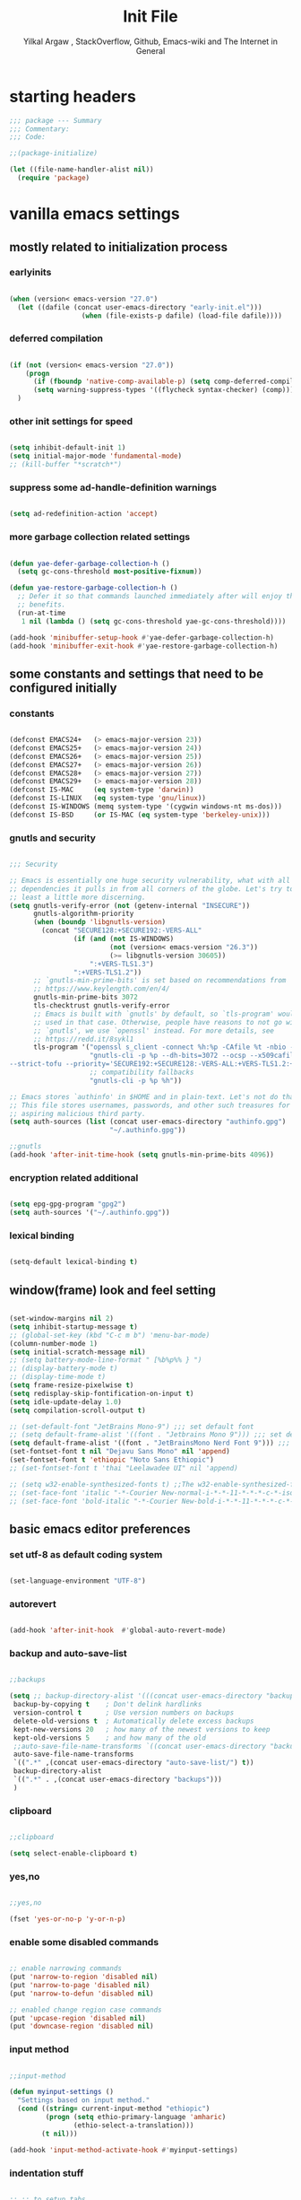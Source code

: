#+TITLE: Init File
#+AUTHOR: Yilkal Argaw , StackOverflow, Github, Emacs-wiki and The Internet in General
#+OPTIONS: toc:3          (only include two levels in TOC)
# #+HTML_HEAD:  <link rel="stylesheet" type="text/css" href="http://a-dma.github.io/gruvbox-css/gruvbox-dark-medium.min.css" />
#+INFOJS_OPT: view:overview toc:3 ltoc:3 mouse:underline buttons:0 path:https://orgmode.org/worg/code/org-info-js/org-info-src.js
#+PROPERTY: header-args:emacs-lisp    :tangle (concat "./init.el")
#+OPTIONS: ^:nil
#+OPTIONS: _:nil
#+auto_tangle: t

* table of contents                                          :noexport:TOC_3:
- [[#starting-headers][starting headers]]
- [[#vanilla-emacs-settings][vanilla emacs settings]]
  - [[#mostly-related-to-initialization-process][mostly related to initialization process]]
    - [[#earlyinits][earlyinits]]
    - [[#deferred-compilation][deferred compilation]]
    - [[#other-init-settings-for-speed][other init settings for speed]]
    - [[#suppress-some-ad-handle-definition-warnings][suppress some ad-handle-definition warnings]]
    - [[#more-garbage-collection-related-settings][more garbage collection related settings]]
  - [[#some-constants-and-settings-that-need-to-be-configured-initially][some constants and settings that need to be configured initially]]
    - [[#constants][constants]]
    - [[#gnutls-and-security][gnutls and security]]
    - [[#encryption-related-additional][encryption related additional]]
    - [[#lexical-binding][lexical binding]]
  - [[#windowframe-look-and-feel-setting][window(frame) look and feel setting]]
  - [[#basic-emacs-editor-preferences][basic emacs editor preferences]]
    - [[#set-utf-8-as-default-coding-system][set utf-8 as default coding system]]
    - [[#autorevert][autorevert]]
    - [[#backup-and-auto-save-list][backup and auto-save-list]]
    - [[#clipboard][clipboard]]
    - [[#yesno][yes,no]]
    - [[#enable-some-disabled-commands][enable some disabled commands]]
    - [[#input-method][input method]]
    - [[#indentation-stuff][indentation stuff]]
    - [[#sentences-end-with-a-single-space][Sentences end with a single space]]
    - [[#line-spacing][line-spacing]]
    - [[#line-number][line-number]]
    - [[#show-parens][show-parens]]
    - [[#scrolling][scrolling]]
    - [[#marking][marking]]
    - [[#isearch][isearch]]
    - [[#explicitly-set-shell][explicitly set shell]]
  - [[#theming][theming]]
  - [[#completion][completion]]
  - [[#emacs-built-in-packages][emacs built in packages]]
    - [[#imenu][imenu]]
    - [[#ibuffer][ibuffer]]
    - [[#comint-mode][comint-mode]]
    - [[#shell-mode][shell-mode]]
    - [[#eshell][eshell]]
    - [[#term-mode][term-mode]]
    - [[#eww--shr][eww & shr]]
    - [[#flymake][flymake]]
    - [[#flyspell][flyspell]]
    - [[#ediff][ediff]]
    - [[#tramp][tramp]]
    - [[#dired][dired]]
    - [[#org][org]]
    - [[#whitespace-mode][whitespace-mode]]
- [[#initialize-package-managers-straight-and-use-package][initialize package managers straight and use-package]]
- [[#external-libraries][external libraries]]
- [[#external-packages-i-use][external packages I use]]
  - [[#additional-garbage-collection-optimization-with-gmch][additional garbage collection optimization with gmch]]
  - [[#auto-tangle][auto-tangle]]
  - [[#keychords][keychords]]
  - [[#toc-org][toc-org]]
  - [[#diminish-and-delight][diminish and delight]]
  - [[#exec-path-form-shell][exec path form shell]]
  - [[#hydra][hydra]]
  - [[#undo-tree][undo-tree]]
  - [[#git][git]]
    - [[#git-gutter][git-gutter]]
    - [[#git-timemachine][git-timemachine]]
    - [[#magit--forge][magit & forge]]
    - [[#monky][monky]]
  - [[#yasnippet][yasnippet]]
  - [[#helpful][helpful]]
  - [[#which-key][which-key]]
  - [[#avy][avy]]
  - [[#ace-link][ace-link]]
  - [[#ace-window][ace-window]]
  - [[#expand-region][expand-region]]
  - [[#ag][ag]]
  - [[#rg][rg]]
  - [[#smart-hungry-delete][smart-hungry delete]]
  - [[#ws-butler][ws-butler]]
  - [[#multiple-cursors][multiple-cursors]]
  - [[#phi-search][phi-search]]
  - [[#rainbow-delimiters][rainbow-delimiters]]
  - [[#modal-editing-modes][modal editing modes]]
    - [[#objed][objed]]
  - [[#restclient][restclient]]
  - [[#highlight-indent-guides][highlight-indent-guides]]
  - [[#novel][nov.el]]
  - [[#pomidor][pomidor]]
  - [[#keyfreq][keyfreq]]
  - [[#company][company]]
  - [[#highligt-number-literals][highligt number literals]]
  - [[#vterm][vterm]]
  - [[#highlight-indent-guides-1][highlight-indent-guides]]
  - [[#default-text-scale][default text-scale]]
  - [[#minions][minions]]
  - [[#projectile][projectile]]
  - [[#smartparens][smartparens]]
  - [[#elpher][elpher]]
  - [[#typing][typing]]
    - [[#speed-type][speed-type]]
    - [[#typing-of-emacs][typing-of-emacs]]
  - [[#devdocs-browser][devdocs browser]]
  - [[#pdf-tools][pdf-tools]]
  - [[#scratch][scratch]]
  - [[#install-themes][install themes]]
  - [[#alternate-mode-lines][alternate mode-lines]]
    - [[#telephone-line][telephone-line]]
  - [[#all-the-icons][all-the-icons]]
  - [[#minibuffer-completion-frameworks][minibuffer completion frameworks]]
    - [[#selectrum-consult-marginelia-embark][selectrum, consult, marginelia, embark]]
  - [[#programming-and-typesetting][programming and typesetting]]
    - [[#lsp-mode][lsp-mode]]
    - [[#cc][C/C++]]
    - [[#rust][rust]]
    - [[#ruby][ruby]]
    - [[#php][php]]
    - [[#lua][lua]]
    - [[#ocaml][ocaml]]
    - [[#crystal][crystal]]
    - [[#clojure][clojure]]
    - [[#zig][zig]]
    - [[#d][d]]
    - [[#nim][nim]]
    - [[#raku][raku]]
    - [[#csv][csv]]
    - [[#yamltoml-and-json][yaml,toml and json]]
    - [[#rfc-mode][rfc-mode]]
    - [[#go][go]]
    - [[#web][web]]
    - [[#tree-sitter][tree-sitter]]
  - [[#dired-related][dired related]]
  - [[#org-related][org related]]
    - [[#org-bullets][org-bullets]]
    - [[#ox-pandoc][ox-pandoc]]
    - [[#htmlize][htmlize]]
- [[#start-server][start server]]
- [[#load-theme][load-theme]]
- [[#initial-scratch-buffer-settings][initial scratch-buffer settings]]
- [[#set-custom-variables][set custom variables]]
- [[#provide-init-and-finish][provide init and finish]]

* starting headers
#+begin_src emacs-lisp
;;; package --- Summary
;;; Commentary:
;;; Code:

;;(package-initialize)

(let ((file-name-handler-alist nil))
  (require 'package)

#+end_src


* vanilla emacs settings

** mostly related to initialization process
*** earlyinits

#+begin_src emacs-lisp

(when (version< emacs-version "27.0")
  (let ((dafile (concat user-emacs-directory "early-init.el")))
				  (when (file-exists-p dafile) (load-file dafile))))
#+end_src

*** deferred compilation

#+begin_src emacs-lisp

(if (not (version< emacs-version "27.0"))
    (progn
      (if (fboundp 'native-comp-available-p) (setq comp-deferred-compilation t))
      (setq warning-suppress-types '((flycheck syntax-checker) (comp))))
  )

#+end_src

*** other init settings for speed

#+begin_src emacs-lisp

(setq inhibit-default-init 1)
(setq initial-major-mode 'fundamental-mode)
;; (kill-buffer "*scratch*")

#+end_src

*** suppress some ad-handle-definition warnings

#+begin_src emacs-lisp

(setq ad-redefinition-action 'accept)

#+end_src

*** more garbage collection related settings

#+begin_src emacs-lisp

(defun yae-defer-garbage-collection-h ()
  (setq gc-cons-threshold most-positive-fixnum))

(defun yae-restore-garbage-collection-h ()
  ;; Defer it so that commands launched immediately after will enjoy the
  ;; benefits.
  (run-at-time
   1 nil (lambda () (setq gc-cons-threshold yae-gc-cons-threshold))))

(add-hook 'minibuffer-setup-hook #'yae-defer-garbage-collection-h)
(add-hook 'minibuffer-exit-hook #'yae-restore-garbage-collection-h)

#+end_src


** some constants and settings that need to be configured initially
*** constants

#+begin_src emacs-lisp

(defconst EMACS24+   (> emacs-major-version 23))
(defconst EMACS25+   (> emacs-major-version 24))
(defconst EMACS26+   (> emacs-major-version 25))
(defconst EMACS27+   (> emacs-major-version 26))
(defconst EMACS28+   (> emacs-major-version 27))
(defconst EMACS29+   (> emacs-major-version 28))
(defconst IS-MAC     (eq system-type 'darwin))
(defconst IS-LINUX   (eq system-type 'gnu/linux))
(defconst IS-WINDOWS (memq system-type '(cygwin windows-nt ms-dos)))
(defconst IS-BSD     (or IS-MAC (eq system-type 'berkeley-unix)))

#+end_src

*** gnutls and security

#+begin_src emacs-lisp

;;; Security

;; Emacs is essentially one huge security vulnerability, what with all the
;; dependencies it pulls in from all corners of the globe. Let's try to be at
;; least a little more discerning.
(setq gnutls-verify-error (not (getenv-internal "INSECURE"))
      gnutls-algorithm-priority
      (when (boundp 'libgnutls-version)
        (concat "SECURE128:+SECURE192:-VERS-ALL"
                (if (and (not IS-WINDOWS)
                         (not (version< emacs-version "26.3"))
                         (>= libgnutls-version 30605))
                    ":+VERS-TLS1.3")
                ":+VERS-TLS1.2"))
      ;; `gnutls-min-prime-bits' is set based on recommendations from
      ;; https://www.keylength.com/en/4/
      gnutls-min-prime-bits 3072
      tls-checktrust gnutls-verify-error
      ;; Emacs is built with `gnutls' by default, so `tls-program' would not be
      ;; used in that case. Otherwise, people have reasons to not go with
      ;; `gnutls', we use `openssl' instead. For more details, see
      ;; https://redd.it/8sykl1
      tls-program '("openssl s_client -connect %h:%p -CAfile %t -nbio -no_ssl3 -no_tls1 -no_tls1_1 -ign_eof"
                    "gnutls-cli -p %p --dh-bits=3072 --ocsp --x509cafile=%t \
--strict-tofu --priority='SECURE192:+SECURE128:-VERS-ALL:+VERS-TLS1.2:+VERS-TLS1.3' %h"
                    ;; compatibility fallbacks
                    "gnutls-cli -p %p %h"))

;; Emacs stores `authinfo' in $HOME and in plain-text. Let's not do that, mkay?
;; This file stores usernames, passwords, and other such treasures for the
;; aspiring malicious third party.
(setq auth-sources (list (concat user-emacs-directory "authinfo.gpg")
                         "~/.authinfo.gpg"))

;;gnutls
(add-hook 'after-init-time-hook (setq gnutls-min-prime-bits 4096))

#+end_src

*** encryption related additional

#+begin_src emacs-lisp

(setq epg-gpg-program "gpg2")
(setq auth-sources '("~/.authinfo.gpg"))

#+end_src

*** lexical binding

#+begin_src emacs-lisp

(setq-default lexical-binding t)

#+end_src



** window(frame) look and feel setting

#+begin_src emacs-lisp

(set-window-margins nil 2)
(setq inhibit-startup-message t)
;; (global-set-key (kbd "C-c m b") 'menu-bar-mode)
(column-number-mode 1)
(setq initial-scratch-message nil)
;; (setq battery-mode-line-format " [%b%p%% } ")
;; (display-battery-mode t)
;; (display-time-mode t)
(setq frame-resize-pixelwise t)
(setq redisplay-skip-fontification-on-input t)
(setq idle-update-delay 1.0)
(setq compilation-scroll-output t)

;; (set-default-font "JetBrains Mono-9") ;;; set default font
;; (setq default-frame-alist '((font . "Jetbrains Mono 9"))) ;;; set default font for emacs --daemon / emacsclient
(setq default-frame-alist '((font . "JetBrainsMono Nerd Font 9"))) ;;; set default font for emacs --daemon / emacsclient
(set-fontset-font t nil "Dejavu Sans Mono" nil 'append)
(set-fontset-font t 'ethiopic "Noto Sans Ethiopic")
;; (set-fontset-font t 'thai "Leelawadee UI" nil 'append)

;; (setq w32-enable-synthesized-fonts t) ;;The w32-enable-synthesized-fonts variable is obsolete starting from Emacs 24.4, as Emacs no longer has this limitation.
;; (set-face-font 'italic "-*-Courier New-normal-i-*-*-11-*-*-*-c-*-iso8859-1")
;; (set-face-font 'bold-italic "-*-Courier New-bold-i-*-*-11-*-*-*-c-*-iso8859-1")

#+end_src


** basic emacs editor preferences
*** set utf-8 as default coding system

#+begin_src emacs-lisp

(set-language-environment "UTF-8")

#+end_src

*** autorevert

#+begin_src emacs-lisp

(add-hook 'after-init-hook  #'global-auto-revert-mode)

#+end_src

*** backup and auto-save-list

#+begin_src emacs-lisp

;;backups

(setq ;; backup-directory-alist '(((concat user-emacs-directory "backups")))
 backup-by-copying t    ; Don't delink hardlinks
 version-control t      ; Use version numbers on backups
 delete-old-versions t  ; Automatically delete excess backups
 kept-new-versions 20   ; how many of the newest versions to keep
 kept-old-versions 5    ; and how many of the old
 ;;auto-save-file-name-transforms `((concat user-emacs-directory "backups") t)
 auto-save-file-name-transforms
 `((".*" ,(concat user-emacs-directory "auto-save-list/") t))
 backup-directory-alist
 `((".*" . ,(concat user-emacs-directory "backups")))
 )

#+end_src

*** clipboard

#+begin_src emacs-lisp

;;clipboard

(setq select-enable-clipboard t)

#+end_src

*** yes,no

#+begin_src emacs-lisp

;;yes,no

(fset 'yes-or-no-p 'y-or-n-p)

#+end_src

*** enable some disabled commands

#+begin_src emacs-lisp

;; enable narrowing commands
(put 'narrow-to-region 'disabled nil)
(put 'narrow-to-page 'disabled nil)
(put 'narrow-to-defun 'disabled nil)

;; enabled change region case commands
(put 'upcase-region 'disabled nil)
(put 'downcase-region 'disabled nil)

#+end_src

*** input method

#+begin_src emacs-lisp

;;input-method

(defun myinput-settings ()
  "Settings based on input method."
  (cond ((string= current-input-method "ethiopic")
         (progn (setq ethio-primary-language 'amharic)
                (ethio-select-a-translation)))
        (t nil)))

(add-hook 'input-method-activate-hook #'myinput-settings)

#+end_src

*** indentation stuff

#+begin_src emacs-lisp

;; ;; to setup tabs
;; (setq c-basic-indent 2)
;; (setq tab-width 4)
;; (setq indent-tabs-mode nil)

(defvaralias 'c-basic-offset 'tab-width)
(defvaralias 'c-basic-indent 'tab-width)
(defvaralias 'cperl-indent-level 'tab-width)
(setq indent-tabs-mode nil)
(setq-default tab-width 4)

;; make tab key do indent first then completion.
(setq-default tab-always-indent 'complete)

#+end_src

*** Sentences end with a single space

#+begin_src emacs-lisp

(setq sentence-end-double-space nil)

#+end_src

*** line-spacing

#+begin_src emacs-lisp

;; (setq-default line-spacing 0.2)
;; (add-hook 'minibuffer-setup-hook (lambda () (setq line-spacing nil)))

#+end_src

*** line-number

#+begin_src emacs-lisp

;;line-numbers

(setq display-line-numbers-type 'relative
      display-line-numbers-grow-only t
      display-line-numbers-width-start t
      ;; display-line-numbers-width 3
      )

(global-display-line-numbers-mode t)

#+end_src

*** show-parens

#+begin_src emacs-lisp

(show-paren-mode t)

#+end_src

*** scrolling
**** horizontal scrolling

#+begin_src emacs-lisp

(add-hook 'prog-mode-hook (lambda () (setq truncate-lines t)))
(add-hook 'html-mode-hook (lambda () (setq truncate-lines t)))
(add-hook 'web-mode-hook (lambda () (setq truncate-lines t)))
(add-hook 'dired-mode-hook (lambda () (setq truncate-lines t)))
(add-hook 'org-mode (lambda () (setq truncate-lines nil)))
;; (add-hook 'eww-after-render-hook (lambda () (setq truncate-lines t)))

(setq hscroll-margin 0)

(global-set-key (kbd "<mouse-7>") #'(lambda ()
                                      (interactive)
                                      (scroll-left 4)))

(global-set-key (kbd "<mouse-6>") #'(lambda ()
                                      (interactive)
                                      (scroll-right 4)))

#+end_src

**** smooth-scrolling

#+begin_src emacs-lisp

(setq mouse-wheel-scroll-amount '(1 ((shift) . 1)) ;; one line at a time
      mouse-wheel-progressive-speed t ;; accelerate scrolling
      mouse-wheel-follow-mouse 't ;; scroll window under mouse
      scroll-step 1) ;; keyboard scroll one line at a time
(setq scroll-margin 1
      scroll-conservatively 0
      scroll-up-aggressively 0.01
      scroll-down-aggressively 0.01)

(setq-default scroll-up-aggressively 0.01
              scroll-down-aggressively 0.01)

;; ;; ;; nice scrolling
;; (setq scroll-margin 0
;;       scroll-conservatively 100000
;;       ;; scroll-preserve-screen-position 1
;;       )

(setq fast-but-imprecise-scrolling t)

(when EMACS29+ (pixel-scroll-precision-mode t))

#+end_src

*** marking

#+begin_src emacs-lisp

(transient-mark-mode 1)

(delete-selection-mode 1)

(defun push-mark-no-activate ()
  "Pushes `point' to `mark-ring' and does not activate the region
 Equivalent to \\[set-mark-command] when \\[transient-mark-mode] is disabled"
  (interactive)
  (push-mark (point) t nil)
  (message "Pushed mark to ring"))

(defun jump-to-mark ()
  "Jumps to the local mark, respecting the `mark-ring' order.
This is the same as using \\[set-mark-command] with the prefix argument."
  (interactive)
  (set-mark-command 1))

(defun exchange-point-and-mark-no-activate ()
  "Identical to \\[exchange-point-and-mark] but will not activate the region."
  (interactive)
  (exchange-point-and-mark)
  (deactivate-mark nil))

#+end_src

*** isearch

#+begin_src emacs-lisp

(setq-default
 ;; Match count next to the minibuffer prompt
 isearch-lazy-count t
 ;; Don't be stingy with history; default is to keep just 16 entries
 search-ring-max 200
 regexp-search-ring-max 200)

;; swiper like fuzzy search
;; (setq-default
;;  isearch-regexp-lax-whitespace t
;;  search-whitespace-regexp ".*?")

;; (defun move-end-of-line-maybe-ending-isearch (arg)
;; "End search and move to end of line, but only if already at the end of the minibuffer."
;;   (interactive "p")
;;   (if (eobp)
;;       (isearch-mb--after-exit
;;        (lambda ()
;;          (move-end-of-line arg)
;;          (isearch-done)))
;;     (move-end-of-line arg)))

;; (define-key isearch-mb-minibuffer-map (kbd "C-e") 'move-end-of-line-maybe-ending-isearch)

#+end_src

*** explicitly set shell

#+begin_src emacs-lisp

(setq explicit-shell-file-name "/bin/bash")

#+end_src



** theming

#+begin_src emacs-lisp

  (add-hook 'after-init-time-hook
			(progn
			  (defadvice load-theme (after custom-faces-after-load-theme())
				"Insert an empty line when moving up from the top line."
				(let ((dafile (concat user-emacs-directory "custom_faces.el")))
				  (when (file-exists-p dafile) (load-file dafile))
				  ;; (save-excursion
				  ;;  (if (and solaire-mode (fboundp 'dashboard-refresh-buffer)) (dashboard-refresh-buffer)))
				  ))


			  (ad-activate 'load-theme)

			  (defadvice disable-theme (after custom-faces-after-disable-theme())
				"Insert an empty line when moving up from the top line."
				(let ((dafile (concat user-emacs-directory "custom_faces.el")))
				  (when (file-exists-p dafile) (load-file dafile))
				  ;; (save-excursion
				  ;;  (if (and solaire-mode (fboundp 'dashboard-refresh-buffer)) (dashboard-refresh-buffer)))
				  ))


			  (ad-activate 'disable-theme)

			  )
			)

  (add-hook 'after-init-time-hook
			(let ((dafile (concat user-emacs-directory "custom_faces.el")))
				  (when (file-exists-p dafile) (load-file dafile))))


#+end_src


** completion

#+begin_src emacs-lisp

(when (not EMACS26+) (ido-mode))
(when EMACS26+ (icomplete-mode))
(when EMACS27+ (fido-mode))
(when EMACS27+ (fido-vertical-mode))

#+end_src


** emacs built in packages

*** imenu

#+begin_src emacs-lisp

(with-eval-after-load 'imenu (set-default 'imenu-auto-rescan t))

#+end_src

*** ibuffer

#+begin_src emacs-lisp

(global-set-key (kbd "C-x C-b") 'ibuffer)

#+end_src

*** comint-mode

#+begin_src emacs-lisp

;;conmint-mode
(with-eval-after-load 'comint
  (setq comint-scroll-show-maximum-output nil)
  (setq comint-scroll-to-bottom-on-input nil)
  (setq comint-scroll-to-bottom-on-output nil)
  (add-hook 'comint-mode-hook 'display-line-numbers-mode -1)
  )

#+end_src

*** shell-mode

#+begin_src emacs-lisp

;;shell-mode

(with-eval-after-load 'shell
  (define-key shell-mode-map (kbd "<tab>") 'completion-at-point)
  (define-key shell-mode-map (kbd "<backtab>") 'completion-at-point)
  (add-hook 'comint-mode-hook (lambda () (display-line-numbers-mode -1))))

#+end_src

*** eshell

#+begin_src emacs-lisp

(with-eval-after-load 'eshell
  (setq eshell-visual-commands '("vi" "screen" "top" "less" "more" "lynx"
                                 "ncftp" "pine" "tin" "trn" "elm" "vim" "kak" "nano" "tmux" "alpine" "mutt"
                                 "htop" "irb" "python" "python3" "python2" "csc" "sbcl" "guile" "guile2" "node"
                                 "joe" "jstar" "jmacs" "jpico" "ne" "micro" "nnn" "lf" "ranger"))
  (add-hook 'eshell-mode-hook (lambda () (display-line-numbers-mode -1)))
  )

			  
#+end_src

*** term-mode

#+begin_src emacs-lisp

(with-eval-after-load 'term
  (define-key term-raw-map (kbd "C-c C-y") 'term-paste)
  (add-hook 'term-mode-hook 'display-line-numbers-mode -1)
  (add-hook 'term-mode-hook (lambda () (display-line-numbers-mode -1))))

#+end_src

*** eww & shr

#+begin_src emacs-lisp

(add-hook 'eww-mode-hook (lambda () (display-line-numbers-mode -1)))

#+end_src

*** flymake

#+begin_src emacs-lisp


(with-eval-after-load 'flymake
  (setq flymake-fringe-indicator-position 'right-fringe)
  (setq flymake-suppress-zero-counters t)
  (remove-hook 'flymake-diagnostic-functions #'flymake-proc-legacy-flymake))

(add-hook 'prog-mode-hook 'flymake-mode t)

;; (run-with-idle-timer 0.2 flymake-mode t)

#+end_src

*** flyspell

#+begin_src emacs-lisp

(with-eval-after-load 'flyspell
  (cond
   ((executable-find "hunspell")
    (setq ispell-program-name "hunspell")
    (setq ispell-extra-args '("-d en_US")))
   
   ((executable-find "aspell")
    (setq ispell-program-name "aspell")
    (setq ispell-extra-args '("--sug-mode=ultra" "--lang=en_US")))))

(when (or (executable-find "hunspell") (executable-find "aspell"))
  (progn
  (add-hook 'prog-mode-hook 'flyspell-prog-mode t)
  (add-hook 'text-mode-hook 'flyspell-mode t)))

#+end_src

*** ediff

#+begin_src emacs-lisp

(add-hook 'ediff-prepare-buffer-hook 'outline-show-all)
(add-hook 'ediff-quit-hook 'winner-undo)

(with-eval-after-load 'ediff
  (setq ediff-window-setup-function 'ediff-setup-windows-plain)
  (setq ediff-split-window-function 'split-window-horizontally)
  (setq ediff-merge-split-window-function 'split-window-horizontally))

#+end_src

*** tramp

#+begin_src emacs-lisp

(with-eval-after-load 'tramp
  (setq remote-file-name-inhibit-cache nil)
  (setq vc-ignore-dir-regexp
        (format "%s\\|%s"
                vc-ignore-dir-regexp
                tramp-file-name-regexp))
  (setq tramp-verbose 1))

#+end_src

*** dired

#+begin_src emacs-lisp

(add-hook 'dired-mode-hook 'dired-hide-details-mode t)

(with-eval-after-load 'dired
                      (require 'dired-aux)
                      (require 'dired-x)
                      ;; (require 'dired-narrow)
                      ;; (require 'dired-subtree)
                      (setq dired-listing-switches "--group-directories-first -lah")
                      (put 'dired-find-alternate-file 'disabled nil)
                      (define-key dired-mode-map (kbd "C-<return>") 'dired-find-file)
                      (define-key dired-mode-map (kbd "RET") 'dired-find-alternate-file)
                      (define-key dired-mode-map (kbd "M-<return>") 'dired-find-file-other-window)
                      ;; allow dired to delete or copy dir
                      (setq dired-recursive-copies (quote always)) ; “always” means no asking
                      (setq dired-recursive-deletes (quote top)) ; “top” means ask once
                      (setq dired-dwim-target t)

                      (defun dired-dotfiles-toggle ()
                        "Show/hide dot-files"
                        (interactive)
                        (when (equal major-mode 'dired-mode)
                          (if (or (not (boundp 'dired-dotfiles-show-p)) dired-dotfiles-show-p) ; if currently showing
                              (progn
                                (set (make-local-variable 'dired-dotfiles-show-p) nil)
                                (message "h")
                                (dired-mark-files-regexp "^\\\.")
                                (dired-do-kill-lines))
                            (progn (revert-buffer) ; otherwise just revert to re-show
                                   (set (make-local-variable 'dired-dotfiles-show-p) t)))))

                      (define-key dired-mode-map (kbd "H-l")
                                  (lambda () (interactive) (dired-dotfiles-toggle)))

                      (define-key dired-mode-map (kbd "^")
                                  (lambda () (interactive) (find-alternate-file "..")))

                      (setq wdired-allow-to-change-permissions t)
                      ;; (defadvice dired-subtree-toggle (after dired-icons-refreash ())
                      ;;   "Insert an empty line when moving up from the top line."
                      ;;   (revert-buffer))

                      ;; (ad-activate 'dired-subtree-toggle)

                      ;; (defadvice dired-subtree-cycle (after dired-icons-refreash ())
                      ;;   "Insert an empty line when moving up from the top line."
                      ;;   (revert-buffer))

                      ;; (ad-activate 'dired-subtree-cycle)
                      )



#+end_src

*** org

#+begin_src emacs-lisp

;; :mode (("\\.org\\'" . org-mode)
;;        ("\\.org$" . org-mode))

(with-eval-after-load 'org
 (setq org-src-fontify-natively t
       org-src-tab-acts-natively t
       org-confirm-babel-evaluate nil
       org-edit-src-content-indentation 0))

#+end_src

*** whitespace-mode

#+begin_src emacs-lisp

(with-eval-after-load 'whitespace
  ;; Make whitespace-mode with very basic background coloring for whitespaces.
  ;; http://xahlee.info/emacs/emacs/whitespace-mode.html
  (setq whitespace-style (quote (face spaces tabs newline space-mark tab-mark newline-mark )))

  ;; Make whitespace-mode and whitespace-newline-mode use “¶” for end of line char and “▷” for tab.
  (setq whitespace-display-mappings
        ;; all numbers are unicode codepoint in decimal. e.g. (insert-char 182 1)
        '(
          (space-mark 32 [183] [46]) ; SPACE 32 「 」, 183 MIDDLE DOT 「·」, 46 FULL STOP 「.」
          (newline-mark 10 [182 10]) ; LINE FEED,
          (tab-mark 9 [9655 9] [92 9]) ; tab
          )))

#+end_src

*** COMMENT outline

#+begin_src emacs-lisp


(add-hook 'prog-mode-hook 'outline-minor-mode t)

#+end_src

*** COMMENT hideshow

#+begin_src emacs-lisp

(add-hook 'prog-mode-hook 'hs-minor-mode t)

#+end_src


* initialize package managers straight and use-package

#+begin_src emacs-lisp

(defvar bootstrap-version)
(let ((bootstrap-file
       (expand-file-name "straight/repos/straight.el/bootstrap.el" user-emacs-directory))
      (bootstrap-version 5))
  (unless (file-exists-p bootstrap-file)
    (with-current-buffer
        (url-retrieve-synchronously
         "https://raw.githubusercontent.com/raxod502/straight.el/develop/install.el"
         'silent 'inhibit-cookies)
      (goto-char (point-max))
      (eval-print-last-sexp)))
  (load bootstrap-file nil 'nomessage))

(straight-use-package 'use-package)

#+end_src


* external libraries

#+begin_src emacs-lisp

(use-package dash
  :straight t)

(use-package f
  :straight t)

(use-package async ;; :defer t
  :straight t)

#+end_src


* external packages I use
** additional garbage collection optimization with gmch

#+begin_src emacs-lisp

(use-package gcmh
  :straight (gmch :type git :host gitlab :repo "koral/gcmh")
  :config (gcmh-mode t))

#+end_src

** auto-tangle

#+begin_src emacs-lisp

(use-package org-auto-tangle
  ;; :straight (org-auto-tangle :type git :host github :repo "yilkalargaw/org-auto-tangle" :build (:not native-compile))
  :straight t
  :defer t
  :hook (org-mode . org-auto-tangle-mode))

#+end_src

** keychords

#+begin_src emacs-lisp

(use-package key-chord
  :straight t
  :defer t
  :after use-package)

(use-package use-package-chords
  :straight t
  :defer t              ;; remove the defer when I actually use it.
  :after use-package
  :config (key-chord-mode 1))

#+end_src

** toc-org

#+begin_src emacs-lisp

(use-package toc-org
  :straight t
  :defer t
  :hook ((org-mode . toc-org-mode)
		 (markdown-mode . toc-org-mode)))

#+end_src

** diminish and delight

#+begin_src emacs-lisp

(use-package diminish
  :straight t
  :after use-package)

(use-package delight
  :after use-package
  :straight t)

#+end_src

** COMMENT general.el

#+begin_src emacs-lisp

(use-package general :straight t
  :config
  (general-define-key
   "C-h" nil ))

#+end_src


** exec path form shell

#+begin_src emacs-lisp

;;exec-path-from-shell

(use-package exec-path-from-shell
  :straight t
  :config
  (exec-path-from-shell-initialize))

#+end_src

** hydra

#+begin_src emacs-lisp

;;hydra
(use-package hydra
  :defer 0.4
  ;; :hook (after-init . (lambda () (require 'hydra)))
  ;; :init (add-hook 'after-init-time-hook (require 'hydra))
  :straight t
  ;; :defines (ibuffer-mode-map dired-mode-map projectile-mode-map smartparens-mode-map)
  :config
  (load-file (concat user-emacs-directory "hydras.el"))
  ;; (add-hook 'origami-mode-hook (lambda () (define-key prog-mode-map (kbd "η o") 'hydra-folding/body)))
  ;; (add-hook 'ibuffer-mode-hook (lambda () (define-key ibuffer-mode-map (kbd "η .") 'hydra-ibuffer-main/body)))
  ;; (add-hook 'dired-mode-hook (lambda () (define-key dired-mode-map (kbd "η .") 'hydra-dired/body)))
  ;; (add-hook 'projectile-mode-hook (lambda () (define-key projectile-mode-map (kbd "η p") 'hydra-projectile/body)))
  ;; :general
  ;; ("C-c C-m" 'hydra-global-zoom/body)
  :bind ("C-c h" . hydra-map)
  )

#+end_src

** undo-tree

#+begin_src emacs-lisp

;;undo-tree

(use-package undo-tree
  :straight t
  :defer 0.2
  :diminish undo-tree-mode
  ;; :hook (after-init . global-undo-tree-mode)
  :config
  (global-undo-tree-mode t)
  (setq undo-tree-visualizer-timestamps t
		undo-tree-visualizer-diff t
		undo-tree-auto-save-history nil))

#+end_src

** git

*** git-gutter

#+begin_src emacs-lisp

(use-package git-gutter
  :straight t
  :defer t
  :hook ((org-mode . git-gutter-mode)
         (prog-mode . git-gutter-mode)
         (markdown-mode . git-gutter-mode))
  )

#+end_src

*** git-timemachine

#+begin_src emacs-lisp

(use-package git-timemachine
  :straight t
  :defer t)

#+end_src

*** magit & forge

#+begin_src emacs-lisp

;;magit

(use-package magit
  :straight t
  :config (setq auth-sources '("~/.authinfo.gpg" "~/.authinfo" "~/.netrc"))
  :defer t
  :after projectile)

;; (global-set-key (kbd "C-C g m") 'magit-status)
;; (global-set-key (kbd "γ g") 'magit-status)


(use-package forge
  :straight t
  :defer t
  :after magit)


#+end_src

*** monky

#+begin_src emacs-lisp

;;monky

(use-package monky
  :straight t
  :defer t)

#+end_src

** yasnippet

#+begin_src emacs-lisp

;;yasnippet

(use-package yasnippet
  :straight t
  :defer 0.4
  ;; :hook (yae-first-input .  yas-global-mode)
  ;; :init (add-hook 'after-init-time-hook  (yas-global-mode))
  :diminish yas-minor-mode
  :config
  (yas-global-mode 1))

(use-package yasnippet-snippets
  ;; :straight (yasnippet-snippets :build (:not native-compile))
  :straight t
  :defer t
  :after (yasnippet))

#+end_src

** helpful

#+begin_src emacs-lisp

(use-package helpful
  :straight t
  :defer t
  :bind
  ([remap describe-function] . helpful-callable)
  ([remap describe-command] . helpful-command)
  ([remap describe-variable] . helpful-variable)
  ([remap describe-key] . helpful-key))

#+end_src

** which-key

#+begin_src emacs-lisp

;;which mode

(use-package which-key
  :straight t
  ;; :defer t
  ;; :after init
  :config ;; (which-key-enable-god-mode-support)
  ;; Allow C-h to trigger which-key before it is done automatically
  (setq which-key-show-early-on-C-h t)
  ;; make sure which-key doesn't show normally but refreshes quickly after it is
  ;; triggered.
  ;; (setq which-key-idle-delay 10000)
  ;; (setq which-key-idle-secondary-delay 0.05)
  (setq embark-action-indicator
        (lambda (map _target)
          (which-key--show-keymap "Embark" map nil nil 'no-paging)
          #'which-key--hide-popup-ignore-command)
        embark-become-indicator embark-action-indicator)

  (which-key-mode)
  )

;; (add-hook 'after-init-time-hook (progn (require 'which-key) (which-key-mode)))

#+end_src

** avy

#+begin_src emacs-lisp

;;avy

(use-package avy
  :straight t
  :defer t
  :bind (
         ;; ("γ a c" . avy-goto-char)
         ;; ("γ a 2" . avy-goto-char-2)
         ;; ("γ a w" . avy-goto-word-1)
         ;; ("γ a l" . avy-goto-line)
         :map isearch-mode-map
         ("C-'" . avy-isearch))
  )

#+end_src

** ace-link

#+begin_src emacs-lisp

(use-package ace-link
  :straight t
  :defer t
  :functions ace-link-setup-default
  :after (:any elbank helpful info eww man woman)
  :hook (elbank-mode helpful-mode info-mode eww-mode woman-mode man-mode info-mode)
  :init
  (require 'ace-link)
  (ace-link-setup-default)
)

#+end_src

** ace-window

#+begin_src emacs-lisp

;;ace-window

(use-package ace-window
  :straight t
  :defer t
  ;; :bind ("γ w" . ace-window)
  ;;       ;; ("C-c <f12>" . ace-window)
  )

#+end_src

** expand-region

#+begin_src emacs-lisp

(use-package expand-region
  :straight t
  :defer t
  :bind ("C-=" . er/expand-region))

#+end_src

** ag

#+begin_src emacs-lisp

;;ag

(use-package ag
  :straight t
  :defer t)

#+end_src

** rg

#+begin_src emacs-lisp

(use-package rg
  :straight t
  :defer t)

#+end_src

** smart-hungry delete

#+begin_src emacs-lisp

(use-package smart-hungry-delete
  :bind (:map prog-mode-map
              ("<backspace>" . smart-hungry-delete-backward-char)
              ("C-d" . smart-hungry-delete-forward-char))
  :defer t
  :straight t
  :after init
  ;;  :config (smart-hungry-delete-add-default-hooks)
  )

#+end_src

** ws-butler

#+begin_src emacs-lisp

(use-package ws-butler
  :straight t
  :defer t
  :hook (prog-mode . ws-butler-mode))

#+end_src

** multiple-cursors

#+begin_src emacs-lisp

;;multiple-cursors

(use-package multiple-cursors
  :straight t
  :defer t
  :config (define-key mc/keymap (kbd "<return>") nil)
  :bind ;;("H-\\" . mc/mark-all-like-this)
  ("C-S-<mouse-1>" . mc/add-cursor-on-click))

#+end_src

** phi-search

#+begin_src emacs-lisp

(use-package phi-search
  :straight t
  :defer t
  :bind (:map mc/keymap
              ("C-s" . phi-search)
              ("C-r" . phi-search-backward)))

#+end_src

** rainbow-delimiters

#+begin_src emacs-lisp

(use-package rainbow-delimiters
  :straight t
  :defer t
  :hook (prog-mode . rainbow-delimiters-mode))

#+end_src

** modal editing modes
*** objed

#+begin_src emacs-lisp

(use-package objed
  :straight t
  ;; :defer t
  :defer 0.5
  ;; :hook (after-init . objed-mode)
  :bind
  ("M-o" . objed-local-mode)
  (:map objed-map
        ;; ("<SPC>" . 'objed-char-object)
        ("C-f" . 'objed-right-char)
        ("C-b" . 'objed-left-char)
        ("," . 'objed-identifier-object)
        ("." . 'objed-sentence-object)
        ("b" . 'objed-word-object)

        ("F" . nil)
        ("B" . nil)
        ("S" . nil)
        ("R" . nil)
        ("L" . nil)
        ("." . nil)
        ;; ("N" . nil)
        ;; ("P" . nil)
        ;; ("b" . nil)
        ("B" . nil)

        ("<SPC>" . 'objed-object-map)
        ("c" . 'objed-user-map)
        ("r" . 'objed-toggle-side)
        ("l" . 'objed-next-specialized)
        ("h" . 'objed-previous-specialized)
        ;; ("l" . 'objed-next)
        ;; ("h" . 'objed-previous)
        ("L" . 'objed-move-object-forward)
        ("H" . 'objed-move-object-backward)

        ("f" . 'objed-next-specialized)
        ("s" . 'objed-previous-specialized)
        ;; ("f" . 'objed-next)
        ;; ("s" . 'objed-previous)
        ("F" . 'objed-move-object-forward)
        ("S" . 'objed-move-object-backward)

        ("J" . 'objed-move-line-forward)
        ("i" . 'objed-kill)
        ("I" . 'objed-del-insert)
        ("K" . 'objed-move-line-backward)
        ;; ("K" . nil)
        ("j" . 'objed-next-line)
        ("k" . 'objed-previous-line)
        ("G" . 'objed-del-insert)
        ("<H-SPC>" . 'objed-quit)

        ;; :map objed-user-map
        ;; ("f" . 'move-to-char)
        ;; ("g" . 'move-upto-char)

        :map objed-object-map
        ("," . 'objed-identifier-object)

        ;;        ;; :map objed-mode-map
        ;;        ;; ("<M-SPC>" . 'my-objed-activate)
        )

  ;; :init (objed-mode)

  :config
  ;; (objed-mode)
  ;; (setq objed--which-key-avail-p t
  ;;       objed--avy-avail-p t)
  ;; (setq objed-use-avy-if-available 1)
  ;; (define-key objed-mode-map (kbd "M-SPC") (objed-activate 'char))

  (defun objed--goto-next-specialized (&optional arg)
    "Move to the next object.

With postitive prefix argument ARG move to the nth next object."
    (let ((arg (or arg 1))
          (obj nil))
      (if (equal objed--object 'line)
          (objed-next-line)
        (progn
          (dotimes (_ arg obj)
            (when (setq obj  (objed--get-next))
              (objed--update-current-object obj)
              (cond ((or (equal objed--object 'word)
                         (equal objed--object 'sexp))
                     (goto-char (objed--end obj)))
                    (t (objed--goto-char (objed--beg obj))))))))))

  (defun objed-next-specialized (&optional arg)
    "Move to ARG next object of current type."
    (interactive "p")
    ;; on init skip current
    (when (and (region-active-p)
               (eq last-command 'objed-extend))
      (exchange-point-and-mark))
    (let ((pos (point)))
      (objed--goto-next-specialized (or arg 1))
      (when (eq pos (point))
        (error "No next %s" objed--object))))


  (defun objed--goto-previous-specialized (&optional arg)
    "Move to the previous object.

With postitive prefix argument ARG move to the nth previous object."
    (let ((arg (or arg 1))
          (obj nil))
      (if (equal objed--object 'line)
          (objed-previous-line)
        (progn
          (dotimes (_ arg obj)
            (when (setq obj (objed--get-prev))
              (objed--update-current-object obj)
              (objed--goto-char (objed--beg obj))))))))

  (defun objed-previous-specialized (&optional arg)
    "Move to ARG previous object of current type."
    (interactive "p")
    ;; on init skip current
    (when (and (region-active-p)
               (eq last-command 'objed-extend))
      (exchange-point-and-mark))
    (let ((pos (point)))
      (objed--goto-previous-specialized (or arg 1))
      (when (eq pos (point))
        (error "No next %s" objed--object))))

  ;; ;;   ;; :config
  ;; ;; (load (concat user-emacs-directory "lisp/objed-goto-next-specialized.el"))

  )

;; (add-hook 'after-init-time-hook (progn (require 'objed) (objed-mode)))

#+end_src

*** COMMENT god-mode

#+begin_src emacs-lisp

(use-package god-mode
  :straight t
  :defer t
  :bind
  ("M-o" . god-local-mode)
  (:map god-local-mode-map
        ("z" . repeat)
        ("i" . god-local-mode)
        ("." . repeat)
        )
  :config
  (setq god-mod-alist '((nil . "C-") ("g" . "M-") ("G" . "C-M-") ("h" . "M-") ("H" . "C-M-")))
  )

#+end_src

*** COMMENT meow

#+begin_src emacs-lisp
(use-package meow
  :straight t
  :defer t)
#+end_src

*** COMMENT kakoune

#+begin_src emacs-lisp

(use-package kakoune
  ;; Having a non-chord way to escape is important, since key-chords don't work in macros
  :straight t
  :bind ("C-z" . ryo-modal-mode)
  :hook (after-init . my/kakoune-setup)
  :config
  (defun ryo-enter () "Enter normal mode" (interactive) (ryo-modal-mode 1))
  (defun my/kakoune-setup ()
    "Call kakoune-setup-keybinds and then add some personal config."
    (kakoune-setup-keybinds)
    (setq ryo-modal-cursor-type 'box)
    (add-hook 'prog-mode-hook #'ryo-enter)
    (define-key ryo-modal-mode-map (kbd "SPC h") 'help-command)
    ;; Access all C-x bindings easily
    (define-key ryo-modal-mode-map (kbd "z") ctl-x-map)
    (ryo-modal-keys
     ("," save-buffer)
     ("P" counsel-yank-pop)
     ("m" mc/mark-next-like-this)
     ("M" mc/skip-to-next-like-this)
     ("n" mc/mark-previous-like-this)
     ("N" mc/skip-to-previous-like-this)
     ("M-m" mc/edit-lines)
     ("*" mc/mark-all-like-this)
     ("v" er/expand-region)
     ("C-v" set-rectangular-region-anchor)
     ("M-s" mc/split-region)
     (";" (("q" delete-window)
           ("v" split-window-horizontally)
           ("s" split-window-vertically)))
     ("C-h" windmove-left)
     ("C-j" windmove-down)
     ("C-k" windmove-up)
     ("C-l" windmove-right)
     ("C-u" scroll-down-command :first '(deactivate-mark))
     ("C-d" scroll-up-command :first '(deactivate-mark)))))

#+end_src

** restclient

#+begin_src emacs-lisp

;;restclient

(use-package restclient
  :straight t
  :defer t)


;; (use-package company-restclient
;;   :straight t
;;   :after (restclient)
;;   :config
;;   (add-to-list 'company-backends 'company-restclient))

#+end_src

** highlight-indent-guides

#+begin_src emacs-lisp

(use-package highlight-indent-guides
  :straight t
  :defer t
  :config (setq highlight-indent-guides-responsive 'top)
  (setq highlight-indent-guides-delay 0.1)
  (setq highlight-indent-guides-method 'column)
  )

#+end_src

** nov.el

#+begin_src emacs-lisp

(use-package nov
  :straight t
  :defer t
  :mode ("\\.epub\\'" . nov-mode))

(add-hook 'nov-mode-hook (lambda () (display-line-numbers-mode -1)))
;; (add-hook 'nov-mode-hook (lambda () (nlinum-mode -1)))


#+end_src

** COMMENT origami

#+begin_src emacs-lisp

(use-package origami
  :straight t
  :defer t
  :hook (prog-mode . origami-mode)
  )

#+end_src

** pomidor

#+begin_src emacs-lisp

(use-package pomidor
  :straight t
  :defer t
  :bind (("<S-f6>" . pomidor))
  :config (setq pomidor-sound-tick nil
                pomidor-sound-tack nil)
  :hook (pomidor-mode . (lambda ()
                          (display-line-numbers-mode -1) ; Emacs 26.1+
                          (setq left-fringe-width 0 right-fringe-width 0)
                          (setq left-margin-width 2 right-margin-width 0)
                          ;; force fringe update
                          (set-window-buffer nil (current-buffer))
                          ;;minutes
                          (setq pomidor-seconds (* 25 60)) ; 25 minutes for the work period
                          (setq pomidor-break-seconds (* 5 60)) ; 5 minutes break time
                          ))
  )

#+end_src

** keyfreq

#+begin_src emacs-lisp

(use-package keyfreq
  :straight t
  :defer t
  :after init
  :config (keyfreq-mode 1)
  (keyfreq-autosave-mode 1))

#+end_src

** company

#+begin_src emacs-lisp

;;company

(use-package company
  :straight t
  :defer 0.8
  ;; :hook (prog-mode . global-company-mode)
  :bind
  ("C-i" . company-indent-or-complete-common)
  ;; ("C-M-i" . counsel-company)
  :config ;; (require 'company)
  (global-company-mode 1)
  )

#+end_src

** COMMENT corfu & cape & kind-icons

#+begin_src emacs-lisp
;; Enable Corfu completion UI
;; See the Corfu README for more configuration tips.
(use-package corfu
  :defer 0.8
  :straight t
  :bind
  (:map corfu-map
        ("TAB" . corfu-next)
        ([tab] . corfu-next)
        ("S-TAB" . corfu-previous)
        ([backtab] . corfu-previous))
  :init
  (corfu-global-mode))

;; Add extensions
(use-package cape
  :straight t
  ;; Bind dedicated completion commands
  :bind (("C-i" . completion-at-point) ;; capf
         ;; ("C-c p t" . complete-tag)        ;; etags
         ;; ("C-c p d" . cape-dabbrev)        ;; or dabbrev-completion
         ;; ("C-c p f" . cape-file)
         ;; ("C-c p k" . cape-keyword)
         ;; ("C-c p s" . cape-symbol)
         ;; ("C-c p a" . cape-abbrev)
         ;; ("C-c p i" . cape-ispell)
         ;; ("C-c p l" . cape-line)
         ;; ("C-c p w" . cape-dict)
         )
  :init
  ;; Add `completion-at-point-functions', used by `completion-at-point'.
  (add-to-list 'completion-at-point-functions #'cape-file)
  (add-to-list 'completion-at-point-functions #'cape-dabbrev)
  (add-to-list 'completion-at-point-functions #'cape-keyword)
  ;;(add-to-list 'completion-at-point-functions #'cape-abbrev)
  ;;(add-to-list 'completion-at-point-functions #'cape-ispell)
  ;;(add-to-list 'completion-at-point-functions #'cape-dict)
  ;;(add-to-list 'completion-at-point-functions #'cape-symbol)
  ;;(add-to-list 'completion-at-point-functions #'cape-line)
  )

(use-package kind-icon
  :straight t
  :after corfu
  :custom
  (kind-icon-default-face 'corfu-default) ; to compute blended backgrounds correctly
  :config
  (add-to-list 'corfu-margin-formatters #'kind-icon-margin-formatter))

#+end_src

** highligt number literals

#+begin_src emacs-lisp

;; Many major modes do no highlighting of number literals, so we do it for them
(use-package highlight-numbers
  :straight t
  :defer t
  :hook ((prog-mode conf-mode) . highlight-numbers-mode)
  :config (setq highlight-numbers-generic-regexp "\\_<[[:digit:]]+\\(?:\\.[0-9]*\\)?\\_>"))

#+end_src

** vterm

#+begin_src emacs-lisp

(use-package vterm
  :straight t
  :defer t
  :when (bound-and-true-p module-file-suffix)
  :hook ((vterm-mode . (lambda () (global-hl-line-mode -1)))
         (vterm-mode . (lambda () (display-line-numbers-mode -1)))
         ;; (vterm-mode . (lambda () (nlinum-mode -1)))
         (vterm-mode . (lambda () (setq show-trailing-whitespace nil)))
         (vterm-mode . (lambda () (setq line-spacing 0)))
         ;; (vterm-mode . (lambda () (objed-local-mode -1)))
         )
  :init (setq vterm-shell "/usr/bin/bash"))

;; (use-package vterm
;;   :commands (vterm)
;;   :straight t
;;   :init
;;   (unless (file-exists-p (concat (file-name-directory (locate-library "vterm"))
;;                                  "vterm-module.so"))
;;     (message "Set vterm to install.")
;;     (setq vterm-install t)))

                                        ;
#+end_src

** highlight-indent-guides

#+begin_src emacs-lisp

(use-package highlight-indent-guides
  :straight t
  :defer t
  :config (setq highlight-indent-guides-responsive 'top)
  (setq highlight-indent-guides-delay 0.1)
  (setq highlight-indent-guides-method 'column)
  )

#+end_src

** default text-scale

#+begin_src emacs-lisp

(use-package default-text-scale
  :defer 1
  :straight t
  :config
  (default-text-scale-mode))

#+end_src

** minions

#+begin_src emacs-lisp

(use-package minions
  :straight t
  :defer 0.1
  :config
  (setq minions-mode-line-lighter "[+]")
  (minions-mode 1))

#+end_src

** projectile

#+begin_src emacs-lisp

;; projectile

(use-package projectile
  :straight t
  ;; :defer t
  :defer 0.3
  :after init ;; hydra
  :init (setq projectile-mode-line-prefix ""
              projectile-sort-order 'recentf
              projectile-use-git-grep t)
  :hook (prog-mode . projectile-mode)
  :config
  (projectile-global-mode)
  ;; (setq projectile-completion-system 'ivy)
  )

#+end_src

** COMMENT ctrlf

#+begin_src emacs-lisp

(use-package ctrlf
  :straight t
  :init (ctrlf-mode +1))

#+end_src

** smartparens

#+begin_src emacs-lisp

(use-package smartparens
  :straight t
  :defer 0.6
  :config
  (require 'smartparens-config)
  (smartparens-global-mode t))

#+end_src

** COMMENT isearch-mb

#+begin_src emacs-lisp

(use-package isearch-mb
  :straight t
  :defer 0.5
  :config (isearch-mb-mode))

#+end_src

** elpher

#+begin_src emacs-lisp
(use-package elpher
  :straight t
  :defer t)
#+end_src

** typing
*** speed-type

#+begin_src emacs-lisp

(use-package speed-type
  :straight t
  :defer t)

#+end_src

*** typing-of-emacs

#+begin_src emacs-lisp

(use-package typing
  :straight t
  :defer t)

#+end_src

** devdocs browser

#+begin_src emacs-lisp

(use-package devdocs-browser
  :straight t
  :defer t)

#+end_src

** pdf-tools

#+begin_src emacs-lisp

(use-package pdf-tools
  :straight t
  :defer t
  :mode ("\\.[pP][dD][fF]\\'" . pdf-view-mode)
  :if (display-graphic-p)
  :config
  ;; (pdf-tools-install :no-query)
  (pdf-loader-install)
  (require 'pdf-occur)
  :hook (pdf-view-mode . (lambda () (display-line-numbers-mode -1)))
  (pdf-view-mode . (lambda () (setq pdf-view-midnight-colors `(,(face-foreground 'default) . ,(face-background 'default)))
                     (pdf-view-midnight-minor-mode 1)))

  )

#+end_src

** scratch

#+begin_src emacs-lisp

(use-package scratch
  ;; :ensure t
  :straight t
  :defer t)

#+end_src

** install themes

#+begin_src emacs-lisp

;;themes

(use-package doom-themes
  :straight t
  :defer t)

(use-package nord-theme
  :straight t
  :defer t)

(use-package ample-theme
  :straight t
  :defer t)

(use-package dracula-theme
  :straight t
  :defer t)

(use-package color-theme-sanityinc-tomorrow
  :straight t
  :defer t)

(use-package color-theme-sanityinc-solarized
  :straight t
  :defer t)

(use-package soothe-theme
  :straight t
  :defer t)

(use-package seti-theme
  :straight t
  :defer t)

(use-package spacemacs-theme
  :straight t
  :defer t)

(use-package solarized-theme
  :straight t
  :defer t)

(use-package zenburn-theme
  :straight t
  :defer t)

(use-package cyberpunk-theme
  :straight t
  :defer t)

(use-package sublime-themes
  :straight t
  :defer t)

(use-package flatland-theme
  :straight t
  :defer t)

(use-package flatui-dark-theme
  :straight t
  :defer t)

(use-package blackboard-theme
  :straight t
  :defer t)

(use-package material-theme
  :straight t
  :defer t)

(use-package moe-theme
  :straight t
  :defer t)

(use-package darktooth-theme
  :straight t
  :defer t)

(use-package danneskjold-theme
  :straight t
  :defer t)

(use-package acme-theme
  :straight t
  :defer t)

(use-package modus-themes
  :straight t
  :defer t
  )

(use-package base16-theme
  :straight t
  :defer t
  :config
  (setq base16-theme-256-color-source 'colors)
  ;; (setq base16-theme-256-color-source 'base16-shell)
  (setq base16-distinct-fringe-background nil)
  ;; (setq base16-highlight-mode-line 'box)
  )

(use-package gotham-theme
  :straight t
  :defer t
  )

(use-package vscode-dark-plus-theme
  :straight t
  :defer t)

(use-package kaolin-themes
  :straight t
  :defer t)

#+end_src

** alternate mode-lines

*** COMMENT doom-modeline
#+begin_src emacs-lisp

(use-package doom-modeline
  :straight t
  :defer 0.1
  ;; :hook (after-init . doom-modeline-mode)
  :config
  ;; Mode-line
  ;; How tall the mode-line should be. It's only respected in GUI.
  ;; If the actual char height is larger, it respects the actual height.
  (setq doom-modeline-height 15)

  ;; How wide the mode-line bar should be. It's only respected in GUI.
  (setq doom-modeline-bar-width 2)

  ;; How to detect the project root.
  ;; The default priority of detection is `ffip' > `projectile' > `project'.
  ;; nil means to use `default-directory'.
  ;; The project management packages have some issues on detecting project root.
  ;; e.g. `projectile' doesn't handle symlink folders well, while `project' is unable
  ;; to hanle sub-projects.
  ;; You can specify one if you encounter the issue.
  (setq doom-modeline-project-detection 'project)

  ;; Determines the style used by `doom-modeline-buffer-file-name'.
  ;;
  ;; Given ~/Projects/FOSS/emacs/lisp/comint.el
  ;;   truncate-upto-project => ~/P/F/emacs/lisp/comint.el
  ;;   truncate-from-project => ~/Projects/FOSS/emacs/l/comint.el
  ;;   truncate-with-project => emacs/l/comint.el
  ;;   truncate-except-project => ~/P/F/emacs/l/comint.el
  ;;   truncate-upto-root => ~/P/F/e/lisp/comint.el
  ;;   truncate-all => ~/P/F/e/l/comint.el
  ;;   relative-from-project => emacs/lisp/comint.el
  ;;   relative-to-project => lisp/comint.el
  ;;   file-name => comint.el
  ;;   buffer-name => comint.el<2> (uniquify buffer name)
  ;;
  ;; If you are experiencing the laggy issue, especially while editing remote files
  ;; with tramp, please try `file-name' style.
  ;; Please refer to https://github.com/bbatsov/projectile/issues/657.
  (setq doom-modeline-buffer-file-name-style 'truncate-upto-project)

  ;; Whether display icons in mode-line. Respects `all-the-icons-color-icons'.
  ;; While using the server mode in GUI, should set the value explicitly.
  (setq doom-modeline-icon (display-graphic-p))

  ;; Whether display the icon for `major-mode'. Respects `doom-modeline-icon'.
  (setq doom-modeline-major-mode-icon t)

  ;; Whether display the colorful icon for `major-mode'.
  ;; Respects `doom-modeline-major-mode-icon'.
  (setq doom-modeline-major-mode-color-icon t)

  ;; Whether display the icon for the buffer state. It respects `doom-modeline-icon'.
  (setq doom-modeline-buffer-state-icon t)

  ;; Whether display the modification icon for the buffer.
  ;; Respects `doom-modeline-icon' and `doom-modeline-buffer-state-icon'.
  (setq doom-modeline-buffer-modification-icon t)

  ;; ;; Whether to use unicode as a fallback (instead of ASCII) when not using icons.
  ;; (setq doom-modeline-unicode-fallback nil)

  ;; Whether display the minor modes in mode-line.
  (setq doom-modeline-minor-modes (featurep 'minions))

  ;; If non-nil, a word count will be added to the selection-info modeline segment.
  (setq doom-modeline-enable-word-count nil)

  ;; Major modes in which to display word count continuously.
  ;; Also applies to any derived modes. Respects `doom-modeline-enable-word-count'.
  ;; If it brings the sluggish issue, disable `doom-modeline-enable-word-count' or
  ;; remove the modes from `doom-modeline-continuous-word-count-modes'.
  (setq doom-modeline-continuous-word-count-modes '(markdown-mode gfm-mode org-mode))

  ;; Whether display the buffer encoding.
  (setq doom-modeline-buffer-encoding t)

  ;; Whether display the indentation information.
  (setq doom-modeline-indent-info nil)

  ;; If non-nil, only display one number for checker information if applicable.
  (setq doom-modeline-checker-simple-format nil)

  ;; The maximum number displayed for notifications.
  (setq doom-modeline-number-limit 99)

  ;; The maximum displayed length of the branch name of version control.
  (setq doom-modeline-vcs-max-length 12)

  ;; Whether display the perspective name. Non-nil to display in mode-line.
  (setq doom-modeline-persp-name t)

  ;; If non nil the default perspective name is displayed in the mode-line.
  (setq doom-modeline-display-default-persp-name nil)

  ;; Whether display the `lsp' state. Non-nil to display in mode-line.
  (setq doom-modeline-lsp t)

  ;; Whether display the GitHub notifications. It requires `ghub' package.
  (setq doom-modeline-github nil)

  ;; The interval of checking GitHub.
  (setq doom-modeline-github-interval (* 30 60))

  ;; Whether display the modal state icon.
  ;; Including `evil', `overwrite', `god', `ryo' and `xah-fly-keys', etc.
  (setq doom-modeline-modal-icon t)

  ;; Whether display the mu4e notifications. It requires `mu4e-alert' package.
  (setq doom-modeline-mu4e t)

  ;; Whether display the IRC notifications. It requires `circe' or `erc' package.
  (setq doom-modeline-irc t)

  ;; Function to stylize the irc buffer names.
  (setq doom-modeline-irc-stylize 'identity)

  ;; Whether display the environment version.
  (setq doom-modeline-env-version t)
  ;; Or for individual languages
  (setq doom-modeline-env-enable-python t)
  (setq doom-modeline-env-enable-ruby t)
  (setq doom-modeline-env-enable-perl t)
  (setq doom-modeline-env-enable-go t)
  (setq doom-modeline-env-enable-elixir t)
  (setq doom-modeline-env-enable-rust t)

  ;; Change the executables to use for the language version string
  (setq doom-modeline-env-python-executable "python") ; or `python-shell-interpreter'
  (setq doom-modeline-env-ruby-executable "ruby")
  (setq doom-modeline-env-perl-executable "perl")
  (setq doom-modeline-env-go-executable "go")
  (setq doom-modeline-env-elixir-executable "iex")
  (setq doom-modeline-env-rust-executable "rustc")

  ;; What to dispaly as the version while a new one is being loaded
  (setq doom-modeline-env-load-string "...")

  ;; Hooks that run before/after the modeline version string is updated
  (setq doom-modeline-before-update-env-hook nil)
  (setq doom-modeline-after-update-env-hook nil)
  (doom-modeline-mode t)
  )

;; (add-hook 'after-init-time-hook (progn
;;                                   (require 'doom-modeline)
;;                                   (doom-modeline-mode)))

#+end_src

*** COMMENT smart-modeline

#+begin_src emacs-lisp

(use-package smart-mode-line
  :straight t
  :defer 0.1
  :config (sml/setup)
  (setq sml/theme 'respectful))

#+end_src

*** COMMENT spaceline

#+begin_src emacs-lisp

(use-package spaceline
  :straight t
  :defer 0.1
  :config
  (require 'spaceline-config)
  (setq powerline-arrow-shape 'curve)   ;; give your mode-line curves
  (spaceline-spacemacs-theme))

#+end_src

*** COMMENT mood-line

#+begin_src emacs-lisp
(use-package mood-line
  :straight t
  :defer 0.1
  :after minions
  :config
  (defun mood-line-segment-major-mode ()
    "Displays the current major mode in the mode-line."
    (concat (format-mode-line minions-mode-line-modes 'mood-line-major-mode) "  "))
  (mood-line-mode)
  )
#+end_src

*** telephone-line

#+begin_src emacs-lisp

(use-package telephone-line
  :straight t
  :defer 0.1
  :config
  (telephone-line-defsegment telephone-line-minions-mode-segment ()
    (propertize "[+]"
                'display '(raise 0.0)
                'help-echo "Minor-modes"
                'mouse-face '(:box 1)
                'local-map (make-mode-line-mouse-map
                            'mouse-1 (lambda ()
                                       (interactive)
                                       (minions-minor-modes-menu)))))

  (setq
   telephone-line-rhs
   '((nil . (telephone-line-misc-info-segment))
     (accent . (telephone-line-major-mode-segment))
     (nil . (telephone-line-minions-mode-segment))
     (evil . (telephone-line-airline-position-segment))
     ))

  (setq telephone-line-lhs
        '((evil   . (telephone-line-evil-tag-segment))
          (accent . (telephone-line-vc-segment
                     telephone-line-erc-modified-channels-segment
                     telephone-line-process-segment))
          (nil    . (telephone-line-projectile-segment
                     telephone-line-buffer-segment))))

  (setq telephone-line-primary-left-separator 'telephone-line-cubed-left
        telephone-line-secondary-left-separator 'telephone-line-cubed-hollow-left
        telephone-line-primary-right-separator 'telephone-line-cubed-left
        telephone-line-secondary-right-separator 'telephone-line-cubed-hollow-left)
  (setq telephone-line-height 24
        telephone-line-evil-use-short-tag t)
  (telephone-line-mode 1)
  (setq telephone-line-height 20)
  )

#+end_src

*** COMMENT moody

#+begin_src emacs-lisp
(use-package moody
  :straight t
  :defer 0.1
  :config
  (setq x-underline-at-descent-line t)
  (moody-replace-mode-line-buffer-identification)
  (moody-replace-vc-mode)
  (moody-replace-eldoc-minibuffer-message-function))
#+end_src

** all-the-icons

#+begin_src emacs-lisp

(use-package all-the-icons
  :straight t
  :defer t
  ;; :init (unless (font-installed-p "all-the-icons")
  ;;       (all-the-icons-install-fonts t))
  )

(use-package all-the-icons-completion
  :straight t
  :defer 0.1
  :config (all-the-icons-completion-mode)
  :hook (marginalia-mode . all-the-icons-completion-marginalia-setup))

(use-package all-the-icons-dired
  :straight t
  :defer t
  :hook (dired-mode . all-the-icons-dired-mode))
#+end_src

** minibuffer completion frameworks
*** selectrum, consult, marginelia, embark

#+begin_src emacs-lisp

;; (use-package orderless
;;   :straight t
;;   :custom (completion-styles '(orderless))
;;   :config (setq-local orderless-matching-styles '(orderless-literal)
;;                       orderless-style-dispatchers nil))

;; (use-package selectrum
;;   :straight t
;;   :config
;;   (selectrum-mode +1))


(use-package consult
  :straight t
  :defer 0.1
  ;; :after selectrum ;; projectile
  ;; :defines consult-buffer-sources
  ;; :config
  ;; (projectile-load-known-projects)
  ;; (setq my/consult-source-projectile-projects
  ;;        `(:name "Projectile projects"
  ;;                :narrow   ?P
  ;;                :category project
  ;;                :action   ,#'projectile-switch-project-by-name
  ;;                :items    ,projectile-known-projects))
  ;; (add-to-list 'consult-buffer-sources my/consult-source-projectile-projects 'append)
  :bind ("M-s s" . consult-line)
  ("M-s <SPC>" . consult-imenu)
  )

(use-package marginalia
  ;; Either bind `marginalia-cycle` globally or only in the minibuffer
  :bind (("M-A" . marginalia-cycle)
         :map minibuffer-local-map
         ("M-A" . marginalia-cycle))
  :straight t
  :defer 0.1
  :functions marginalia-mode

  ;; The :init configuration is always executed (Not lazy!)
  :config
  ;; Must be in the :init section of use-package such that the mode gets
  ;; enabled right away. Note that this forces loading the package.
  ;; (require 'marginalia)
  (marginalia-mode))

;; prescient for frequency based completion (thinking about trying it)

#+end_src


** programming and typesetting
*** lsp-mode

#+begin_src emacs-lisp

(use-package lsp-mode
  :straight t
  :defer 2
  ;; :init (setq lsp-keymap-prefix "γ l")
  :hook ((ruby-mode . lsp)
         (enh-ruby-mode . lsp)
         (php-mode . lsp)
         ;; (java-mode . lsp)
         (html-mode .lsp)
         (js-mode . lsp)
         ;; (js2-mode . lsp)
         (web-mode . lsp)
         (css-mode . lsp)
         ;; (crystal-mode . lsp)
         (python-mode  . lsp)
         (rust-mode . lsp)
         ;; (go-mode . lsp)
         (c-mode . lsp)
         (c++-mode .lsp)
         ;; (lua-mode . lsp)
         (bash . lsp)
         )
  :config
  (setq lsp-keymap-prefix "γ l")
  ;; change nil to 't to enable logging of packets between emacs and the LS
  ;; this was invaluable for debugging communication with the MS Python Language Server
  ;; and comparing this with what vs.code is doing

  (setq lsp-print-io nil)
  (setq lsp-prefer-flymake nil)
  (setq lsp-enable-file-watchers nil)
  ;; (setq lsp-headerline-breadcrumb-enable nil)
  ;; (setq lsp-headerline-breadcrumb-icons-enable nil)
  ;; (require 'lsp-icons)
  ;; (require 'lsp-clients)

  )


;; lsp-ui gives us the blue documentation boxes and the sidebar info
(use-package lsp-ui
  :straight t
  :hook (lsp-mode . lsp-ui-mode)
  :config
  (setq lsp-ui-doc-enable t
        lsp-ui-doc-use-childframe t
        lsp-ui-doc-position 'top
        lsp-ui-doc-include-signature t
        lsp-ui-sideline-enable t
        ;; lsp-ui-flycheck-enable
        ;; lsp-ui-flycheck-list-position 'right
        ;; lsp-ui-flycheck-live-reporting t
        lsp-ui-peek-enable t
        lsp-ui-peek-list-width 60
        lsp-ui-peek-peek-height 25)
  (setq lsp-ui-sideline-ignore-duplicate t)
  ;; (add-hook 'lsp-mode-hook 'lsp-ui-mode)

  (define-key lsp-ui-mode-map [remap xref-find-definitions] #'lsp-ui-peek-find-definitions)
  (define-key lsp-ui-mode-map [remap xref-find-references] #'lsp-ui-peek-find-references)
  )

(use-package dap-mode
  :straight t ;;:after lsp-mode
  :defer t
  :hook (lsp-mode . dap-mode)
  :config
  ;;(dap-mode t)
  (dap-ui-mode t)
  (require 'dap-ruby)
  (require 'dap-php)
  ;; (require 'dap-java)
  (require 'dap-cpptools) ;; c/cpp
  ;; (require 'dap-lldb) ;; c/cpp
  ;; Enabling only some features
  (setq dap-auto-configure-features '(sessions locals controls tooltip))

  )

;; (use-package lsp-ivy :straight t :defer t :after lsp)
;; (use-package lsp-treemacs :straight t :defer t :after lsp)

#+end_src

*** C/C++

#+begin_src emacs-lisp

;;C/C++

(use-package company-c-headers
  :after company
  :defer t
  :straight t
  )

#+end_src

*** rust

#+begin_src emacs-lisp

(use-package rust-mode
  :straight t
  :defer t
  ;; :hook (rust-mode . racer-mode)
  ;;       (racer-mode . eldoc-mode)
  :config
  (add-hook 'flycheck-mode-hook #'flycheck-rust-setup)
  (setq rust-format-on-save t))

(use-package cargo
  :straight t
  :defer t
  ;; :after rust-mode
  :hook (rust-mode . cargo-minor-mode)
  :config
  (setq compilation-scroll-output t))

#+end_src

*** ruby

#+begin_src emacs-lisp

;;ruby

(use-package inf-ruby
  :straight t
  ;; :init  (setq inf-ruby-default-implementation "pry")
  :defer t)

;; (use-package seeing-is-believing
;;   :straight t
;;   :defer t
;;   :hook ((ruby-mode . seeing-is-believing)
;;          (enh-ruby-mode . seeing-is-believing))
;;   :config (setq seeing-is-believing-max-length 90
;;                 ;; seeing-is-believing-max-results 10
;;                 seeing-is-believing-timeout 10.5
;;                 seeing-is-believing-alignment 'file)
;;   )

#+end_src

*** php

#+begin_src emacs-lisp

;;php

(use-package php-mode
  :straight t
  :defer t
  :mode "\\.php\\'"
  ;;:config (require 'php-extras)
  )

#+end_src

*** lua

#+begin_src emacs-lisp

;;lua

(use-package lua-mode
  :straight t
  :defer t)

;; (use-package company-lua
;;   :straight t
;;   :defer t
;;   :after init company-mode
;;   :hook
;;   (company-mode . (lambda () (push 'company-lua company-backends))))

#+end_src

*** ocaml

#+begin_src emacs-lisp

(use-package tuareg
  :mode ("\\.ml[ily]?$" . tuareg-mode)
  :straight t
  :defer t)

#+end_src
*** crystal

#+begin_src emacs-lisp

(use-package crystal-mode
  :mode ("\\.cr$" . crystal-mode)
  :straight t
  :defer t)

#+end_src

*** clojure

#+begin_src emacs-lisp

(use-package cider
  :straight t
  :defer t)

#+end_src

*** zig

#+begin_src emacs-lisp

(use-package zig-mode
  :straight t
  :defer t)

#+end_src

*** d

#+begin_src emacs-lisp

(use-package d-mode
  :straight t
  :defer t)

#+end_src

*** nim

#+begin_src emacs-lisp

(use-package nim-mode
  :straight t
  :defer t)

#+end_src

*** raku

#+begin_src emacs-lisp

(use-package raku-mode
  :straight t
  :defer t)

#+end_src

*** csv

#+begin_src emacs-lisp

;;csv

(use-package csv-mode
  :straight t
  :defer t)

#+end_src

*** yaml,toml and json

#+begin_src emacs-lisp

;;yaml,toml and json

(use-package yaml-mode
  :straight t
  :defer t)
(use-package toml-mode
  :straight t
  :defer t)
;; (use-package json-mode
;;   :straight t
;;   :defer t)

#+end_src

*** rfc-mode

#+begin_src emacs-lisp

(use-package rfc-mode
  :straight t
  :defer t)

#+end_src

*** go

#+begin_src emacs-lisp

;;go

(use-package go-mode
  :straight t
  :defer t)

;; (use-package company-go
;;   :straight t
;;   :defer t
;;   :hook (go-mode . (lambda ()
;;                      (set (make-local-variable 'company-backends) '(company-go))
;;                      (company-mode))))

;; (use-package go-dlv
;;   :straight t
;;   :defer t)

#+end_src

*** web
**** html, css

#+begin_src emacs-lisp

(use-package emmet-mode
  :straight t
  :hook (sgml-mode css-mode web-mode))


(use-package web-mode
  :straight t
  :defer t
  :after init
  :mode ("\\.html\\'"
         "\\.css?\\'"
         "\\.phtml\\'"
         "\\.erb\\'"
         "\\.html?\\'"
         "\\.djhtml\\'"
         "\\.jinja\\'"
         )
  :config
  (setq web-mode-markup-indent-offset 2)
                                        ;  (setq web-mode-engines-alist
                                        ;        '(("django" . "focus/.*\\.html\\'")
                                        ;          ("ctemplate" . "realtimecrm/.*\\.html\\'")))
  (setq web-mode-enable-auto-pairing nil)
  )

;; (use-package impatient-mode
;;   :straight t
;;   :defer t
;;   :hook ((web-mode . impatient-mode)
;;          (sgml-mode . impatient-mode)))



;; (use-package company-web
;;   :defer t
;;   :straight t
;;   ;; :hook (('web-mode . (lambda () (add-to-list 'company-backends 'company-web-html)))
;;   ;;     ('mhtml-mode . (lambda () (add-to-list 'company-backends 'company-web-html)))
;;   ;;     ('html-mode . (lambda () (add-to-list 'company-backends 'company-web-html))))
;;   )

#+end_src

**** javascript

#+begin_src emacs-lisp
;;javascript

;; (use-package js2-mode
;;   :straight t
;;   :defer t
;;   :mode "\\.js\\'"
;;   :interpreter "node")

(use-package js2-mode
  :straight t
  :interpreter (("node" . js2-mode))
  :mode "\\.\\(js\\|json\\)$"
  :config
  (add-hook 'js-mode-hook 'js2-minor-mode)
  (setq js2-basic-offset 2
        js2-highlight-level 3
        js2-mode-show-parse-errors nil
        js2-mode-show-strict-warnings nil))



#+end_src

*** COMMENT java

#+begin_src emacs-lisp

(use-package lsp-java
  :mode ("\\.java$")
  :straight t
  :config
  ;; Enable dap-java
  (require 'dap-java)

  ;; Support Lombok in our projects, among other things
  (setq lsp-java-vmargs
        (list "-noverify"
              "-Xmx2G"
              "-XX:+UseG1GC"
              "-XX:+UseStringDeduplication"
              ;; (concat "-javaagent:" jmi/lombok-jar)
              ;; (concat "-Xbootclasspath/a:" jmi/lombok-jar)
              )
        lsp-file-watch-ignored
        '(".idea" ".ensime_cache" ".eunit" "node_modules"
          ".git" ".hg" ".fslckout" "_FOSSIL_"
          ".bzr" "_darcs" ".tox" ".svn" ".stack-work"
          "build")

        lsp-java-import-order '["" "java" "javax" "#"]
        ;; Don't organize imports on save
        lsp-java-save-action-organize-imports nil

        ;; Formatter profile
        ;; lsp-java-format-settings-url
        ;; (concat "file://" jmi/java-format-settings-file)
        )

  :demand t
  :defer t
  :after (lsp lsp-mode dap-mode))

(use-package dap-java
  :ensure nil
  :defer t
  :after (lsp-java)

  ;; The :bind here makes use-package fail to lead the dap-java block!
  ;; :bind
  ;; (("C-c R" . dap-java-run-test-class)
  ;;  ("C-c d" . dap-java-debug-test-method)
  ;;  ("C-c r" . dap-java-run-test-method)
  ;;  )

  :config
  ;; (global-set-key (kbd "<f7>") 'dap-step-in)
  ;; (global-set-key (kbd "<f8>") 'dap-next)
  ;; (global-set-key (kbd "<f9>") 'dap-continue)
  )

#+end_src

*** tree-sitter

#+begin_src emacs-lisp

(use-package tree-sitter
  :straight t
  :defer 0.3
  :when (bound-and-true-p module-file-suffix)
  :hook ;; (prog-mode . tree-sitter-mode)
        (lisp-interaction-mode . (lambda () (tree-sitter-mode -1)))
  :hook (tree-sitter-after-on . tree-sitter-hl-mode)
  :config
  (require 'tree-sitter-langs)
  (global-tree-sitter-mode)
  (add-hook 'tree-sitter-after-on-hook #'tree-sitter-hl-mode)
  ;; (defadvice! doom-tree-sitter-fail-gracefully-a (orig-fn &rest args)
  ;;   "Don't break with errors when current major mode lacks tree-sitter support."
  ;;   :around #'tree-sitter-mode
  ;;   (condition-case e
  ;;       (apply orig-fn args)
  ;;     (error
  ;;      (unless (string-match-p (concat "^Cannot find shared library\\|"
  ;;                                      "^No language registered\\|"
  ;;                                      "cannot open shared object file")
  ;;                              (error-message-string e))
  ;;        (signal (car e) (cadr e))))))
  )

(use-package tree-sitter-langs
  :straight t
  :defer t
  :when (bound-and-true-p module-file-suffix)
  :after tree-sitter
)

#+end_src

** dired related

#+begin_src emacs-lisp

  ;; (use-package peep-dired
  ;;   :straight t
  ;;   :defer t
  ;;   :after dired
  ;;   :bind (:map dired-mode-map
  ;;               ("E" . peep-dired)))

(use-package dired-narrow
  :straight t
  :defer t
  :after dired
  :bind (:map dired-mode-map
              ("C-c C-n" .'dired-narrow)
              ("C-c C-f" .'dired-narrow-fuzzy)
              ("C-c M-n" .'dired-narrow-regexp)
              )
  )

(use-package dired-subtree
  :defer t
  :straight t
  :after dired ;; treemacs-icons-dired
  :bind (:map dired-mode-map
              ("<tab>" . dired-subtree-toggle)
              ("<backtab>" . dired-subtree-cycle)
              )
  )

(use-package dired-quick-sort
  :straight t
  :defer t
  :hook (dired-mode)
  :config
  (dired-quick-sort-setup)
  ;; (all-the-icons-dired-mode t)
  )

(use-package diredfl
  :straight t
  :defer t
  :hook
  (dired-mode . diredfl-mode))

(use-package dired-rsync
  :straight t
  :defer t
  :after dired
  :bind (:map dired-mode-map
              ("C-c C-r" . #'dired-rsync)))

#+end_src

** org related
*** org-bullets

#+begin_src emacs-lisp

;; org-bullets
(use-package org-bullets
  :straight t
  :defer t
  :hook (org-mode . org-bullets-mode))

#+end_src

*** ox-pandoc

#+begin_src emacs-lisp

;;ox-pandoc
(use-package ox-pandoc
  :straight t
  :defer t
  :hook (org-mode . (lambda () (when (executable-find "pandoc") (require 'ox-pandoc)))))

#+end_src

*** htmlize

#+begin_src emacs-lisp

(use-package htmlize
  :straight t
  :defer t
  :hook (org))

#+end_src


* start server

#+begin_src emacs-lisp

(run-with-idle-timer 0.6 nil (lambda () (require 'server)
                               (unless (server-running-p)
                                 (server-start))))


;; (require 'server)
;; (unless (server-running-p)
;;   (server-start))

#+end_src


* load-theme

#+begin_src emacs-lisp

(add-hook 'after-init-time-hook
          (if (require 'base16-theme nil 'noerror)
              (load-theme 'base16-brewer t)
			(load-theme 'manoj-dark t)
            ;; (load-theme 'modus-vivendi t)
			))

#+end_src


* initial scratch-buffer settings

#+begin_src emacs-lisp

(add-hook 'after-init-time-hook (progn
                 (switch-to-buffer "*scratch*")
                 (lisp-interaction-mode)))

#+end_src


* COMMENT load custom faces

#+begin_src emacs-lisp

;; (let ((dafile (concat user-emacs-directory "custom_faces.el")))
;; 				  (when (file-exists-p dafile) (load-file dafile)))

#+end_src


* set custom variables

#+begin_src emacs-lisp

(custom-set-variables
 ;; custom-set-variables was added by Custom.
 ;; If you edit it by hand, you could mess it up, so be careful.
 ;; Your init file should contain only one such instance.
 ;; If there is more than one, they won't work right.
 '(indicate-empty-lines t)
 ;; '(safe-local-variable-values
 ;;   ((eval add-hook 'after-save-hook
 ;;       (lambda nil
 ;;         (org-babel-tangle)
 ;;         (message "tangled-document")))))
 )

#+end_src


* provide init and finish

#+begin_src emacs-lisp

(provide 'init))

;;; init.el ends here

#+end_src
